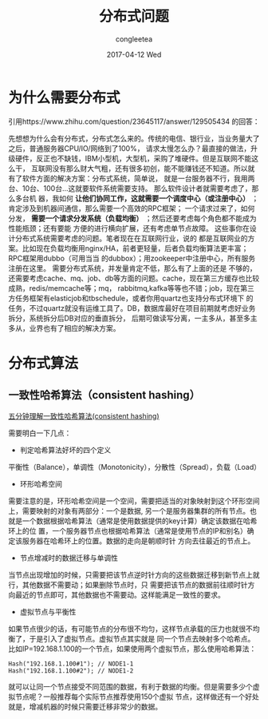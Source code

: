 #+TITLE:       分布式问题 
#+AUTHOR:      congleetea
#+EMAIL:       congleetea@m6
#+DATE:        2017-04-12 Wed
#+URI:         /blog/%y/%m/%d/分布式问题
#+KEYWORDS:    internet,distributed
#+TAGS:        lines,internet
#+LANGUAGE:    en
#+OPTIONS:     H:3 num:nil toc:nil \n:nil ::t |:t ^:nil -:nil f:t *:t <:t
#+DESCRIPTION: 关于分布式

* 为什么需要分布式
引用https://www.zhihu.com/question/23645117/answer/129505434 的回答：

先想想为什么会有分布式，分布式怎么来的。传统的电信、银行业，当业务量大了之后，普通服务器CPU/IO/网络到了100%，
请求太慢怎么办？最直接的做法，升级硬件，反正也不缺钱，IBM小型机，大型机，采购了堆硬件。但是互联网不能这么干，
互联网没有那么财大气粗，还有很多初创，能不能赚钱还不知道。所以就有了软件方面的解决方案：分布式系统，简单说，
就是一台服务器不行，我用两台、10台、100台...这就要软件系统需要支持。  那么软件设计者就需要考虑了，那么多台机
器，我如何 *让他们协同工作，这就需要一个调度中心（或注册中心）* ；肯定涉及到机器间通信，那么需要一个高效的RPC框架；
一个请求过来了，如何分发， *需要一个请求分发系统（负载均衡）* ；然后还要考虑每个角色都不能成为性能瓶颈；还有要能
方便的进行横向扩展，还有考虑单节点故障。  这些事你在设计分布式系统需要考虑的问题。笔者现在在互联网行业，说的
都是互联网业的方案。比如现在负载均衡用nginx/HA，前者更轻量，后者负载均衡算法更丰富；RPC框架用dubbo（可用当当
的dubbox）；用zookeeper中注册中心，所有服务注册在这里。 需要分布式系统，并发量肯定不低，那么有了上面的还是
不够的，还需要考虑cache、mq、job、db等方面的问题。cache，现在第三方缓存也比较成熟，redis/memcache等；mq，
rabbitmq,kafka等等也不错；job，现在第三方任务框架有elasticjob和tbschedule，或者你用quartz也支持分布式环境下
的任务，不过quartz就没有运维工具了。DB，数据库最好在项目前期就考虑好业务拆分，系统拆分后DB对应的垂直拆分，
后期可做读写分离，一主多从，甚至多主多从，业界也有了相应的解决方案。


* 分布式算法

** 一致性哈希算法（consistent hashing）
[[http://blog.csdn.net/cywosp/article/details/23397179][五分钟理解一致性哈希算法(consistent hashing)]]

需要明白一下几点：

- 判定哈希算法好坏的四个定义
平衡性（Balance），单调性（Monotonicity），分散性（Spread），负载（Load）

- 环形哈希空间
需要注意的是，环形哈希空间是一个空间，需要把适当的对象映射到这个环形空间上，需要映射的对象有两部分：一个是数据,
另一个是服务器集群的所有节点。也就是一个数据根据哈希算法（通常是使用数据提供的key计算）确定该数据在哈希环上的位
置，一个服务器节点也根据哈希算法（通常是使用节点的IP和别名）确定该服务器在哈希环上的位置。数据的走向是朝顺时针
方向去往最近的节点上。

- 节点增减时的数据迁移与单调性
当节点出现增加的时候，只需要把该节点逆时针方向的这些数据迁移到新节点上就行，其他数据不需要动；如果删除节点时，只
需要把该节点的数据前往顺时针方向最近的节点即可，其他数据也不需要动。这样能满足一致性的要求。

- 虚拟节点与平衡性
如果节点很少的话，有可能节点的分布很不均匀，这样节点承载的压力也就很不均衡了，于是引入了虚拟节点。虚拟节点其实就是
同一个节点去映射多个哈希点。比如IP=192.168.1.100的一个节点，如果使用两个虚拟节点，那么使用哈希算法：

#+BEGIN_SRC text
Hash("192.168.1.100#1"); // NODE1-1
Hash("192.168.1.100#2"); // NODE1-2
#+END_SRC

就可以让同一个节点接受不同范围的数据，有利于数据的均衡。但是需要多少个虚拟节点呢？一般推荐每个实际节点推荐使用150个虚拟
节点，这样做还有一个好处就是，增减机器的时候只需要迁移非常少的数据。


